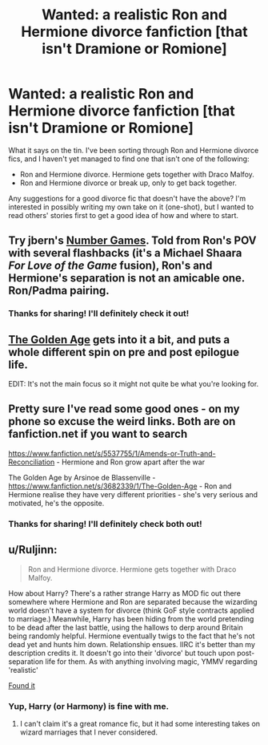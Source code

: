#+TITLE: Wanted: a realistic Ron and Hermione divorce fanfiction [that isn't Dramione or Romione]

* Wanted: a realistic Ron and Hermione divorce fanfiction [that isn't Dramione or Romione]
:PROPERTIES:
:Author: Obversa
:Score: 3
:DateUnix: 1430851409.0
:DateShort: 2015-May-05
:FlairText: Request
:END:
What it says on the tin. I've been sorting through Ron and Hermione divorce fics, and I haven't yet managed to find one that isn't one of the following:

- Ron and Hermione divorce. Hermione gets together with Draco Malfoy.
- Ron and Hermione divorce or break up, only to get back together.

Any suggestions for a good divorce fic that doesn't have the above? I'm interested in possibly writing my own take on it (one-shot), but I wanted to read others' stories first to get a good idea of how and where to start.


** Try jbern's [[https://www.fanfiction.net/s/5987922/1/Number-Games][Number Games]]. Told from Ron's POV with several flashbacks (it's a Michael Shaara /For Love of the Game/ fusion), Ron's and Hermione's separation is not an amicable one. Ron/Padma pairing.
:PROPERTIES:
:Author: __Pers
:Score: 7
:DateUnix: 1430853533.0
:DateShort: 2015-May-05
:END:

*** Thanks for sharing! I'll definitely check it out!
:PROPERTIES:
:Author: Obversa
:Score: 0
:DateUnix: 1430856555.0
:DateShort: 2015-May-06
:END:


** [[https://www.google.com/url?sa=t&source=web&rct=j&ei=pxFJVemeAseWNu6ugYgJ&url=https://www.fanfiction.net/s/3682339/1/The-Golden-Age&ved=0CBwQFjAA&usg=AFQjCNG3KlB3LUEYkuBAejDcnjeFvL3B8w][The Golden Age]] gets into it a bit, and puts a whole different spin on pre and post epilogue life.

EDIT: It's not the main focus so it might not quite be what you're looking for.
:PROPERTIES:
:Score: 2
:DateUnix: 1430852058.0
:DateShort: 2015-May-05
:END:


** Pretty sure I've read some good ones - on my phone so excuse the weird links. Both are on fanfiction.net if you want to search

[[https://www.fanfiction.net/s/5537755/1/Amends-or-Truth-and-Reconciliation]] - Hermione and Ron grow apart after the war

The Golden Age by Arsinoe de Blassenville - [[https://www.fanfiction.net/s/3682339/1/The-Golden-Age]] - Ron and Hermione realise they have very different priorities - she's very serious and motivated, he's the opposite.
:PROPERTIES:
:Author: 360Saturn
:Score: 2
:DateUnix: 1430912788.0
:DateShort: 2015-May-06
:END:

*** Thanks for sharing! I'll definitely check both out!
:PROPERTIES:
:Author: Obversa
:Score: 0
:DateUnix: 1430924479.0
:DateShort: 2015-May-06
:END:


** u/Ruljinn:
#+begin_quote
  Ron and Hermione divorce. Hermione gets together with Draco Malfoy.
#+end_quote

How about Harry? There's a rather strange Harry as MOD fic out there somewhere where Hermione and Ron are separated because the wizarding world doesn't have a system for divorce (think GoF style contracts applied to marriage.) Meanwhile, Harry has been hiding from the world pretending to be dead after the last battle, using the hallows to derp around Britain being randomly helpful. Hermione eventually twigs to the fact that he's not dead yet and hunts him down. Relationship ensues. IIRC it's better than my description credits it. It doesn't go into their 'divorce' but touch upon post-separation life for them. As with anything involving magic, YMMV regarding 'realistic'

[[https://www.fanfiction.net/s/6471922/1/Coming-Back-Late][Found it]]
:PROPERTIES:
:Author: Ruljinn
:Score: 1
:DateUnix: 1430920207.0
:DateShort: 2015-May-06
:END:

*** Yup, Harry (or Harmony) is fine with me.
:PROPERTIES:
:Author: Obversa
:Score: 0
:DateUnix: 1430923629.0
:DateShort: 2015-May-06
:END:

**** I can't claim it's a great romance fic, but it had some interesting takes on wizard marriages that I never considered.
:PROPERTIES:
:Author: Ruljinn
:Score: 1
:DateUnix: 1430924239.0
:DateShort: 2015-May-06
:END:
